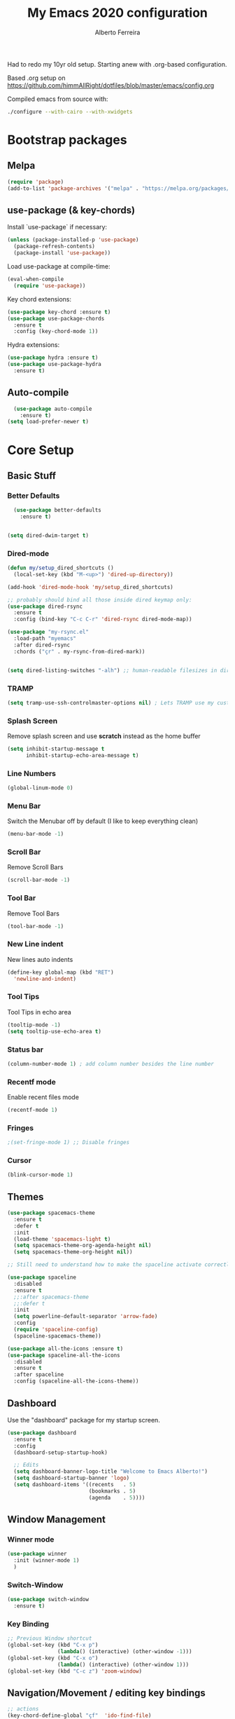 #+TITLE: My Emacs 2020 configuration
#+AUTHOR: Alberto Ferreira
#+OPTIONS: num:nil

Had to redo my 10yr old setup. Starting anew with .org-based configuration.

Based .org setup on https://github.com/himmAllRight/dotfiles/blob/master/emacs/config.org

Compiled emacs from source with:
#+begin_src bash
./configure --with-cairo --with-xwidgets
#+end_src

* Bootstrap packages

** Melpa
#+BEGIN_SRC emacs-lisp
(require 'package)
(add-to-list 'package-archives '("melpa" . "https://melpa.org/packages/") t)
#+END_SRC

** use-package (& key-chords)
Install `use-package` if necessary:
#+BEGIN_SRC emacs-lisp
(unless (package-installed-p 'use-package)
  (package-refresh-contents)
  (package-install 'use-package))
#+END_SRC

Load use-package at compile-time:
#+begin_src emacs-lisp
(eval-when-compile
  (require 'use-package))
#+end_src

Key chord extensions:
#+begin_src emacs-lisp
(use-package key-chord :ensure t)
(use-package use-package-chords
  :ensure t
  :config (key-chord-mode 1))
#+end_src

Hydra extensions:
#+begin_src emacs-lisp
(use-package hydra :ensure t)
(use-package use-package-hydra
  :ensure t)
#+end_src

** Auto-compile
#+BEGIN_SRC emacs-lisp
  (use-package auto-compile
    :ensure t)
(setq load-prefer-newer t)
#+END_SRC

* Core Setup
** Basic Stuff
*** Better Defaults
#+BEGIN_SRC emacs-lisp
  (use-package better-defaults
    :ensure t)


(setq dired-dwim-target t)

#+END_SRC

*** Dired-mode
#+begin_src emacs-lisp
  (defun my/setup_dired_shortcuts ()
    (local-set-key (kbd "M-<up>") 'dired-up-directory))

  (add-hook 'dired-mode-hook 'my/setup_dired_shortcuts)

  ;; probably should bind all those inside dired keymap only:
  (use-package dired-rsync
    :ensure t
    :config (bind-key "C-c C-r" 'dired-rsync dired-mode-map))

  (use-package "my-rsync.el"
    :load-path "myemacs"
    :after dired-rsync
    :chords ("çr" . my-rsync-from-dired-mark))


  (setq dired-listing-switches "-alh") ;; human-readable filesizes in dired

#+end_src

*** TRAMP
#+begin_src emacs-lisp
(setq tramp-use-ssh-controlmaster-options nil) ; Lets TRAMP use my custom ssh:ControlPath
#+end_src

*** Splash Screen
Remove splash screen and use *scratch* instead as the home buffer
#+BEGIN_SRC emacs-lisp
(setq inhibit-startup-message t
      inhibit-startup-echo-area-message t)
#+END_SRC

*** Line Numbers
#+BEGIN_SRC emacs-lisp
(global-linum-mode 0)
#+END_SRC

*** Menu Bar
Switch the Menubar off by default (I like to keep everything clean)
#+BEGIN_SRC emacs-lisp
(menu-bar-mode -1)
#+END_SRC

*** Scroll Bar
Remove Scroll Bars
#+BEGIN_SRC emacs-lisp
  (scroll-bar-mode -1)
#+END_SRC

*** Tool Bar
Remove Tool Bars
#+BEGIN_SRC emacs-lisp
  (tool-bar-mode -1)
#+END_SRC

*** New Line indent
New lines auto indents
#+BEGIN_SRC emacs-lisp
(define-key global-map (kbd "RET")
  'newline-and-indent)
#+END_SRC

*** Tool Tips
Tool Tips in echo area
#+BEGIN_SRC emacs-lisp
(tooltip-mode -1)
(setq tooltip-use-echo-area t)
#+END_SRC

*** Status bar
#+begin_src emacs-lisp
(column-number-mode 1) ; add column number besides the line number
#+end_src

*** Recentf mode
Enable recent files mode
#+begin_src emacs-lisp
(recentf-mode 1)
#+end_src

*** Fringes
#+begin_src emacs-lisp
;(set-fringe-mode 1) ;; Disable fringes
#+end_src

*** Cursor
#+begin_src emacs-lisp
(blink-cursor-mode 1)
#+end_src

** Themes

#+BEGIN_SRC emacs-lisp
  (use-package spacemacs-theme
    :ensure t
    :defer t
    :init
    (load-theme 'spacemacs-light t)
    (setq spacemacs-theme-org-agenda-height nil)
    (setq spacemacs-theme-org-height nil))

  ;; Still need to understand how to make the spaceline activate correctly below:

  (use-package spaceline
    :disabled
    :ensure t
    ;;:after spacemacs-theme
    ;;:defer t
    :init
    (setq powerline-default-separator 'arrow-fade)
    :config
    (require 'spaceline-config)
    (spaceline-spacemacs-theme))

  (use-package all-the-icons :ensure t)
  (use-package spaceline-all-the-icons
    :disabled
    :ensure t
    :after spaceline
    :config (spaceline-all-the-icons-theme))
#+END_SRC

** Dashboard
Use the "dashboard" package for my startup screen.
#+BEGIN_SRC emacs-lisp
  (use-package dashboard
    :ensure t
    :config
    (dashboard-setup-startup-hook)

    ;; Edits
    (setq dashboard-banner-logo-title "Welcome to Emacs Alberto!")
    (setq dashboard-startup-banner 'logo)
    (setq dashboard-items '((recents   . 5)
                            (bookmarks . 5)
                            (agenda    . 5))))
#+END_SRC

** Window Management
*** Winner mode
#+begin_src emacs-lisp
(use-package winner
  :init (winner-mode 1)
  )
#+end_src

*** Switch-Window
#+BEGIN_SRC emacs-lisp
  (use-package switch-window
    :ensure t)
#+END_SRC

*** Key Binding
#+BEGIN_SRC emacs-lisp
;; Previous Window shortcut
(global-set-key (kbd "C-x p")
                (lambda() (interactive) (other-window -1)))
(global-set-key (kbd "C-x o")
                (lambda() (interactive) (other-window 1)))
(global-set-key (kbd "C-c z") 'zoom-window)
#+END_SRC

** Navigation/Movement / editing key bindings
#+begin_src emacs-lisp
  ;; actions
  (key-chord-define-global "çf"  'ido-find-file)
  (key-chord-define-global "çb"  'ido-switch-buffer)
  (key-chord-define-global "çs"  'save-buffer)
  (key-chord-define-global "ÇS"  'save-buffer)
  (key-chord-define-global "ço"  'other-window)
  (key-chord-define-global "çk"  'kill-this-buffer)
  (key-chord-define-global "ÇK"  'clean-buffers)
  (key-chord-define-global "çu"  'undo)
  (key-chord-define-global "ç1"  'delete-other-windows)
  (key-chord-define-global "ç2"  'split-window-below)
  (key-chord-define-global "ç3"  'split-window-right)
  (key-chord-define-global "ç0"  'delete-window)
  (key-chord-define-global "çw"  'kill-word)
  (key-chord-define-global "ç "  'whitespace-cleanup)
  (key-chord-define-global "çj"  'join-line)
  (key-chord-define-global "ÇJ"  'join-line)
  (key-chord-define-global "çc"  'comment-or-uncomment-region)

  (use-package expand-region
      :ensure t
      :chords ("ça" . er/expand-region))


  (key-chord-define-global "çt" 'org-sparse-tree) ;org


  ;;(use-package hide-comnt :ensure t)
  ;;(define-key global-map (kbd "C-c #") 'hide/show-comments-toggle)

  ;; (deprecated chords)
  ;;(key-chord-define-global "çb"  'helm-mini)
  ;;(key-chord-define-global "çf"  'helm-find-files)
  ;;(key-chord-define-global "fg" 'iy-go-to-char)
  ;;(key-chord-define-global "df" 'iy-go-to-char-backward)
  ;;(use-package iy-go-to-char :ensure t)


  (key-chord-define-global "çh"  'replace-string)

  ;; navigation
  ;;(key-chord-define-global "ºj"  'ace-jump-mode)



  ;; non-key-chord actions:
  (global-set-key (kbd "s-r") 'recentf-open-files)
  (global-set-key (kbd "s-o") 'myfiles)
#+end_src

** Drag-stuff
Use package drag stuff:
#+begin_src emacs-lisp
  (use-package drag-stuff
    :ensure t
    :config
    (drag-stuff-global-mode t))
#+end_src

Add code to drag manually:
#+begin_src emacs-lisp
(load "~/myemacs/move_lines")
#+end_src
** Org-mode
#+begin_src emacs-lisp
  ;; Org-mode settings
  (use-package org
    :defer t
    :init
    (setq org-agenda-files '("~/org"))

    :config
    (add-to-list 'auto-mode-alist '("\\.org$" . org-mode))
    (global-set-key "\C-cl" 'org-store-link)
    (global-set-key "\C-ca" 'org-agenda)
    (global-font-lock-mode 1)

    (require 'ox-gfm nil t)
    (load-file "~/myemacs/org-gitbook.el"))

  (use-package ox-reveal
    :disabled
    :after org
    :init
    (add-to-list 'load-path "~/code/external/org-reveal/ox-reveal.el")
    (load-file "~/code/external/org-reveal/ox-reveal.el")
    (require 'ox-reveal)
    (setq org-reveal-root "file:///home/alberto.ferreira/code/external/reveal.js/"))

  ;; export html
  (defun org-f5 ()
    (interactive)
    (save-buffer)
    (org-html-export-to-html))
  (define-key org-mode-map (kbd "<f5>") 'org-f5)


  ;; clock time
  (setq org-clock-persist 'history)
  (org-clock-persistence-insinuate)


  ;; org-mode inline languages and disable confirmation
  (setq org-babel-python-command "python3")
  (org-babel-do-load-languages
   'org-babel-load-languages
   '((python . t) (shell . t)))
  (setq org-confirm-babel-evaluate nil)
  (setq org-src-tab-acts-natively t) ; better editing behaviour for python indentation

  (setq org-default-notes-file (concat org-directory "/notes.org"))
  (define-key global-map "\C-cc" 'org-capture)

  ;; Could use daily journal files instead: (http://www.howardism.org/Technical/Emacs/journaling-org.html)
  ;; See also https://orgmode.org/manual/Template-expansion.html
  (setq org-capture-templates
        '(("t" "Todo" entry (file+datetree "~/org/gtd.org") ;(file+headline "~/org/gtd.org" "Tasks")
           "* TODO %?\n  :PROPERTIES:\n  :creation_date:%U\n  :created_in:%a\n  :END:\n\n %i\n")
          ("j" "Journal" entry (file+datetree "~/org/journal.org")
           "* %?\nEntered on %U\n  %i\n  %a")))

  ;; Org refile!! Important to read & setup! https://blog.aaronbieber.com/2017/03/19/organizing-notes-with-refile.html
  (setq org-refile-targets '((org-agenda-files :maxlevel . 3)))

  (defun select-org-table-cell ()
    "Selects a cell content in an org table if the cursor is placed inside"
    (interactive)
    (search-backward "|")
    (forward-char)
    (skip-chars-forward " ")
    (set-mark (point))
    (search-forward "|")
    (backward-char)
    (skip-chars-backward " "))
  (key-chord-define-global "ºc"  'select-org-table-cell)

#+end_src
*** Org-roam

There's also the non-hierarchic note-taking system **org-roam** of course:
#+begin_src emacs-lisp
  (use-package org-roam
    :ensure t
    :init
    (setq org-roam-v2-ack t)
    :custom
    (org-roam-directory (file-truename "~/org-roam/"))
    :bind (("C-c n l" . org-roam-buffer-toggle)
           ("C-c n f" . org-roam-node-find)
           ("C-c n g" . org-roam-graph)
           ("C-c n i" . org-roam-node-insert)
           ("C-c n c" . org-roam-capture)
           ;; Dailies
           ("C-c n j" . org-roam-dailies-capture-today))
    :config
    (org-roam-db-autosync-mode)
    ;; If using org-roam-protocol
    (require 'org-roam-protocol)

    (setq org-roam-capture-templates
          '(("d" "default" plain "#+date: %U\n\n%?" :if-new
             (file+head "%<%Y%m%d%H%M%S>-${slug}.org" "#+title: ${title}")
             :unnarrowed t))))
#+end_src

#+RESULTS:
: org-roam-dailies-capture-today

** Clipboard
#+begin_src emacs-lisp
(setq x-select-enable-clipboard t)
#+end_src

** Bell
#+begin_src emacs-lisp
;(setq ring-bell-function 'ignore)
#+end_src

** Iedit

#+begin_src emacs-lisp
(use-package iedit
  :ensure t)
#+end_src

** Myfiles (bookmarking system)
#+begin_src emacs-lisp
(load "~/myemacs/myfiles")
#+end_src

** Docker
#+begin_src emacs-lisp
  (use-package dockerfile-mode
    :ensure t
    :mode "Dockerfile\\'")

  (use-package docker
    :ensure t
    :bind ("C-c d" . docker))
#+end_src

** Bookmarks
#+begin_src emacs-lisp
(use-package bm
  :bind (("<C-f2>" . bm-toggle)
         ("<f2>" . bm-next)
         ("<S-f2>" . bm-previous)))
#+end_src

#+RESULTS:
: bm-previous

* Helm
#+begin_src emacs-lisp
  (use-package helm
    :ensure t)

;;(use-package helm-config :ensure t)


;;(helm-mode 1)

;;(global-set-key (kbd "M-x") 'helm-M-x)

(global-set-key (kbd "M-y") 'helm-show-kill-ring)
;;(global-set-key (kbd "C-x b") 'helm-buffers-list)
;(global-set-key (kbd "C-x b") 'helm-mini)
;;(global-set-key (kbd "C-x C-f") 'helm-find-files)

#+end_src

* Avy
#+begin_src emacs-lisp
  (use-package avy
    :ensure t
    :chords ("ºj" . avy-goto-word-or-subword-1))
#+end_src

* Ivy
Setup and use Ivy
#+BEGIN_SRC emacs-lisp
(use-package ivy
  :ensure t
  :config
  (ivy-mode 1)
  (setq ivy-use-virtual-buffers t)
  (setq enable-recursive-minibuffers t)
  ;; Ivy Keybindings
  (global-set-key (kbd "C-c C-r") 'ivy-resume))
#+END_SRC

Configure Swiper
#+BEGIN_SRC emacs-lisp
  (use-package swiper
    :disabled
    :ensure t
    :config
    (global-set-key "\C-s" 'swiper)
    )
#+END_SRC

Counsel configuration
#+BEGIN_SRC emacs-lisp
(use-package counsel
  :disabled
  :ensure t
  :config
  (global-set-key (kbd "M-x") 'counsel-M-x)
  (global-set-key (kbd "C-x C-f") 'counsel-find-file))
#+END_SRC

* Key Bindings
These will eventually be relocations to just be included with their
respective ~use-package~ calls...

#+BEGIN_SRC emacs-lisp
  ;; Eshell launch keybind
  (global-set-key (kbd "C-c t") 'eshell)

  ;; Comment/Uncomment region
  (global-set-key (kbd "C-c ;") 'comment-region)

  ;; Comment/Uncomment region
  (global-set-key (kbd "C-c s") 'org-edit-src-code)
#+END_SRC

* Tools
#+begin_src emacs-lisp
  (use-package pdf-tools
    :ensure t
    :config
    (pdf-tools-install)
    (add-hook 'pdf-view-mode-hook (lambda() (linum-mode -1)))) ; don't show line numbers beside pdf
#+end_src

* Writing
** Pandoc
#+BEGIN_SRC emacs-lisp
  (use-package ox-pandoc :ensure t)
#+END_SRC

** Screenshots
Paste images directly from clipboard to org documents:
#+BEGIN_SRC emacs-lisp
  (use-package org-download
    :ensure t
    :chords (("çy" . org-download-clipboard)))
#+END_SRC


** Markdown
#+BEGIN_SRC emacs-lisp
(use-package markdown-mode
  :ensure t)
#+END_SRC

** DVI
#+begin_src emacs-lisp
(setq tex-dvi-view-command "xdvi")
#+end_src

* Development
** Multiple cursors
#+begin_src emacs-lisp
  (use-package multiple-cursors
    :ensure t
    :bind (("C-S-l" . 'mc/edit-lines)
           ("C->" . 'mc/mark-next-like-this)
           ("C-<" . 'mc/mark-previous-like-this)
           ("C-c C-<" . 'mc/mark-all-like-this)
           ("C-S-<mouse-1>" . 'mc/add-cursor-on-click))
    :hydra ( multiple-cursors-hydra (:hint nil)
                                    "
       ^Up^            ^Down^        ^Other^
  ----------------------------------------------
  [_p_]   Next    [_n_]   Next    [_l_] Edit lines
  [_P_]   Skip    [_N_]   Skip    [_a_] Mark all
  [_M-p_] Unmark  [_M-n_] Unmark  [_r_] Mark by regexp
  ^ ^             ^ ^             [_q_] Quit
  "
                                    ("l" mc/edit-lines :exit t)
                                    ("a" mc/mark-all-like-this :exit t)
                                    ("n" mc/mark-next-like-this)
                                    ("N" mc/skip-to-next-like-this)
                                    ("M-n" mc/unmark-next-like-this)
                                    ("p" mc/mark-previous-like-this)
                                    ("P" mc/skip-to-previous-like-this)
                                    ("M-p" mc/unmark-previous-like-this)
                                    ("r" mc/mark-all-in-region-regexp :exit t)
                                    ("q" nil)))
#+end_src

** Auto Complete
#+BEGIN_SRC emacs-lisp
(use-package auto-complete
  :ensure t
  :config
  (ac-config-default))
#+END_SRC

** Yasnippet
#+begin_src emacs-lisp
(use-package yasnippet
  :ensure t
  :disabled
  :config
  (use-package yasnippet-snippets
    :ensure t)
  (yas-global-mode 1)
  ;; Yasnippet with Shift+Tab
  (define-key yas-minor-mode-map (kbd "<tab>") nil)
  (define-key yas-minor-mode-map (kbd "TAB") nil)
  ;; Set Yasnippet's key binding to shift+tab
  (define-key yas-minor-mode-map (kbd "<backtab>") 'yas-expand))
#+end_src

** Git
I use magit for easy git management
#+BEGIN_SRC emacs-lisp
  (use-package magit
    :ensure t
    :chords (("çm" . magit-status))
    :bind (("C-c g" . 'magit-status)))
#+END_SRC

** Projectile
#+begin_src emacs-lisp
(use-package projectile
  :ensure t
  :commands projectile-grep
  :bind-keymap
  ("C-c p" . projectile-command-map)
  :config
  (projectile-mode +1))
#+end_src

** Yaml
Setup YAML mode for editing configs
#+BEGIN_SRC emacs-lisp
  (use-package yaml-mode
    :ensure t)
#+END_SRC

** Json
Json mode:
#+BEGIN_SRC emacs-lisp
  (use-package json-mode
    :ensure t)
#+END_SRC

** Python
Starting a python dev setup:

Set default interpreter to python 3 instead of 2.
#+BEGIN_SRC emacs-lisp
  (setf python-shell-interpreter "python3")
#+END_SRC

** Lisp

*** Lispy
#+begin_src emacs-lisp
  (use-package lispy
    :ensure t)
#+end_src

** Common Lisp
*** Slime
#+begin_src emacs-lisp
  (use-package slime
    :ensure t
    :pin melpa
    :defer t
    :commands slime
    :config
    (load (expand-file-name "~/.roswell/helper.el"))
    (setq inferior-lisp-program "ros -Q run")

    ;;(add-to-list 'load-path "path/of/slime")
    (require 'slime-autoloads)

    ;(load "~/.roswell/lisp/quicklisp/log4slime-setup.el")
    ;(global-log4slime-mode 1)

    (global-set-key "\C-cs" 'slime-selector)

    (key-chord-define-global "çq" 'slime-eval-last-expression)
    ())
#+end_src

*** Paredit
#+begin_src emacs-lisp
(use-package paredit
   :ensure t  ;; if you need it
   :commands (enable-paredit-mode))
   ;;:init
   ;;(add-hook 'clojure-mode-hook #'enable-paredit-mode))
#+end_src

*** Parinfer
#+begin_src emacs-lisp
(use-package parinfer
  :ensure t
  :defer 1
  :bind
  (("C-," . parinfer-toggle-mode))
  :init
  (progn
    (setq parinfer-extensions
          '(defaults       ; should be included.
             pretty-parens  ; different paren styles for different modes.
             evil           ; If you use Evil.
             lispy          ; If you use Lispy. With this extension, you should install Lispy and do not enable lispy-mode directly.
             paredit        ; Introduce some paredit commands.
             smart-tab      ; C-b & C-f jump positions and smart shift with tab & S-tab.
             smart-yank))   ; Yank behavior depend on mode.
    (add-hook 'clojure-mode-hook #'parinfer-mode)
    (add-hook 'emacs-lisp-mode-hook #'parinfer-mode)
    (add-hook 'common-lisp-mode-hook #'parinfer-mode)
    (add-hook 'scheme-mode-hook #'parinfer-mode)
    (add-hook 'lisp-mode-hook #'parinfer-mode)))
#+end_src

*** TODO Improve sweet-expressions compatibility
#+begin_src emacs-lisp
;;(load "~/myemacs/sweet-lisp.el")
#+end_src

Auto-pair parenthesis:
#+begin_src emacs-lisp
  (use-package autopair
    :ensure t
    :config (autopair-global-mode 1))
#+end_src

*** Local HyperSpec
#+begin_src emacs-lisp
(load "~/.roswell/lisp/quicklisp/clhs-use-local.el" t)
#+end_src

*** Syntax highlighting for defstar
#+begin_src emacs-lisp
  ;; fontify doc strings in correct face
  ;; lisp-mode already fontifies 'defun*' correctly
  (put 'defvar*   'doc-string-elt 3)
  (put 'defparameter*   'doc-string-elt 3)
  (put 'lambda*   'doc-string-elt 2)

  (defvar *lisp-special-forms*
    (regexp-opt '("defvar*"
                "defconstant*"
                "defparameter*"
                "defgeneric*"
                "defmethod*"
                "lambda*"
                "flet*"
                "labels*") 'words))
  (font-lock-add-keywords 'lisp-mode
    `((,*lisp-special-forms* . font-lock-keyword-face)))
#+end_src
** Fill column indicator
#+begin_src emacs-lisp

(use-package fill-column-indicator
  :ensure t
  :config
  (setq fci-rule-column 100))

#+end_src

** String manipulation
#+begin_src emacs-lisp
  (use-package s
    :ensure t)
#+end_src

#+RESULTS:

* Custom functions

** himmAllRight's dotfile Random Functions
Taken from the original .org-based setup at https://github.com/himmAllRight/dotfiles/blob/master/emacs/config.org
*** Zoom-Window
  Saves the current state of the buffers, and then zooms the current
  buffer full screen. When called again, goes back to origonal buffer
  setup.
  #+BEGIN_SRC emacs-lisp
  (setq zoom-temp-window-configuration nil)
  (defun zoom-window ()
    (interactive)
    (if zoom-temp-window-configuration
        (progn
          (set-window-configuration zoom-temp-window-configuration)
          (setq zoom-temp-window-configuration nil)
          (message "Window un-zoomed"))
      (progn
        (setq zoom-temp-window-configuration (current-window-configuration))
        (delete-other-windows)
        (message "Window zoomed"))))
  #+END_SRC

*** eshell-clear-buffer
 Clears my eshell more like a normal terminal would
 #+BEGIN_SRC emacs-lisp
 (defun eshell-clear-buffer ()
   "Clear terminal"
   (interactive)
   (let ((inhibit-read-only t))
     (erase-buffer)
     (eshell-send-input)))
 #+END_SRC

 I need this hook for the function, and I like to set it to a keybind:
 #+BEGIN_SRC emacs-lisp
 (add-hook 'eshell-mode-hook
           '(lambda()
              (local-set-key (kbd "C-l") 'eshell-clear-buffer)))

 (global-set-key (kbd "C-c <delete>") 'eshell-clear-buffer)
 #+END_SRC

** My custom functions
*** duplicate-line
  #+begin_src emacs-lisp
  (use-package duplicate_line.el
    :load-path "~/myemacs"
    :config
    (key-chord-define-global "çd" 'duplicate-line))
  #+end_src

*** kill-whole-line
 #+begin_src emacs-lisp
 (defun Kill-whole-line ()
   (interactive)
   (let ((oldpoint (point)))
     (kill-whole-line)
     (goto-char oldpoint)))

 (define-key global-map (kbd "C-S-k") 'kill-whole-line)
 #+end_src

*** smart line beginning
 #+begin_src emacs-lisp
 (defun smart-line-beginning ()
   "Move point to the beginning of text on the current line; if that is already
 the current position of point, then move it to the beginning of the line."
   (interactive)
   (let ((pt (point)))
     (beginning-of-line-text)
     (when (eq pt (point))
       (beginning-of-line))))


 (define-key global-map (kbd "C-a") 'smart-line-beginning)
 #+end_src

*** Rename current buffer file
#+begin_src emacs-lisp
(defun rename-current-buffer-file ()
  "Renames current buffer and file it is visiting. Found on stackoverflow :)."
  (interactive)
  (let* ((name (buffer-name))
         (filename (buffer-file-name))
         (basename (file-name-nondirectory filename)))
    (if (not (and filename (file-exists-p filename)))
        (error "Buffer '%s' is not visiting a file!" name)
      (let ((new-name (read-file-name "New name: " (file-name-directory filename) basename nil basename)))
        (if (get-buffer new-name)
            (error "A buffer named '%s' already exists!" new-name)
          (rename-file filename new-name 1)
          (rename-buffer new-name)
          (set-visited-file-name new-name)
          (set-buffer-modified-p nil)
          (message "File '%s' successfully renamed to '%s'"
                   name (file-name-nondirectory new-name)))))))
#+end_src

*** TODO Random utils (needs organization)
#+begin_src emacs-lisp

  ;; (defun my-find-file-check-make-large-file-read-only-hook ()
  ;;   "If a file is over a given size, make the buffer read only."
  ;;   (when (> (buffer-size) (* 1024 1024))
  ;;     (setq buffer-read-only t)
  ;;     (buffer-disable-undo)
  ;;     (fundamental-mode)))

  ;(add-hook 'find-file-hook 'my-find-file-check-make-large-file-read-only-hook)



  (defun clean-buffers ()
    (interactive)
    (let ((clean-buffer-list-delay-general 0))
      (clean-buffer-list)))


  (defun kill-other-buffers ()
    "Kill all other buffers."
    (interactive)
    (mapc 'kill-buffer
          (delq (current-buffer)
                (remove-if-not 'buffer-file-name (buffer-list)))))
#+end_src

*** TODO Organize line functions
#+begin_src emacs-lisp
(defun create-indent-and-go-to-next-line ()
  (interactive)
  (move-end-of-line 1)
  (insert "\n")
  (indent-for-tab-command))

(defun add-empty-line-above ()
  (interactive)
  (save-excursion
    (forward-line -1)
    (create-indent-and-go-to-next-line)))


(define-key global-map (kbd "S-<return>") 'create-indent-and-go-to-next-line)
(define-key global-map (kbd "C-<return>") 'add-empty-line-above)
#+end_src

That's it! Enjoy!

*** Recompile packages
#+begin_src emacs-lisp
(defun my-package-recompile()
  "Recompile all packages"
  (interactive)
  (byte-recompile-directory "~/.emacs.d/elpa" 0 t))
#+end_src

*** Jump around punctuation
#+begin_src emacs-lisp
(defun create-and-go-to-next-line ()
  (interactive)
  (move-end-of-line nil)
  (autopair-newline))

(defun goto-next-dot ()
  (interactive)
  (search-forward "."))
(defun goto-prev-dot ()
  (interactive)
  (search-backward "."))
(defun goto-next-comma ()
  (interactive)
  (search-forward ","))
(defun goto-prev-comma ()
  (interactive)
  (search-backward ","))
(defun goto-next-dollar ()
  (interactive)
  (search-forward "$"))
(defun goto-prev-dollar ()
  (interactive)
  (search-backward "$"))
#+end_src
